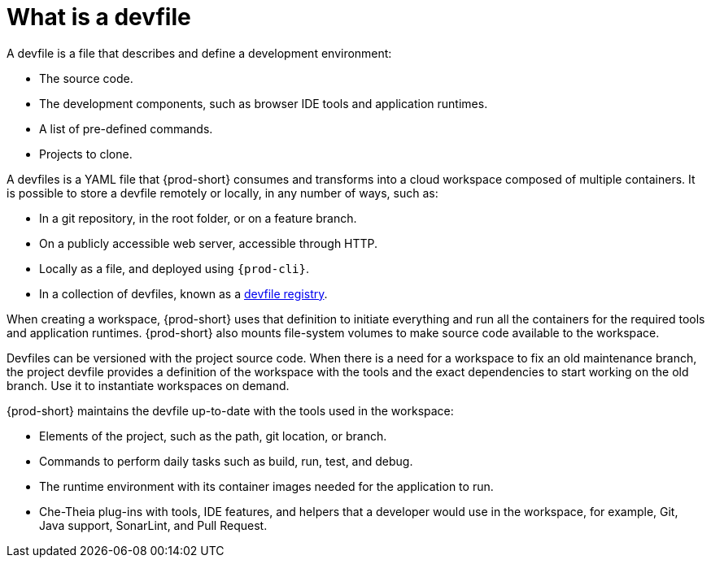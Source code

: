 // Module included in the following assemblies:
//
// configuring-a-workspace-using-a-devfile
// making-a-workspace-portable-using-a-devfile


[id="what-is-a-devfile_{context}"]
= What is a devfile

A devfile is a file that describes and define a development environment:

* The source code.
* The development components, such as browser IDE tools and application runtimes.
* A list of pre-defined commands.
* Projects to clone.

A devfiles is a YAML file that {prod-short} consumes and transforms into a cloud workspace composed of multiple containers. It is possible to store a devfile remotely or locally, in any number of ways, such as:

* In a git repository, in the root folder, or on a feature branch.
* On a publicly accessible web server, accessible through HTTP.
* Locally as a file, and deployed using `{prod-cli}`.
* In a collection of devfiles, known as a xref:administration-guide:customizing-the-registries.adoc#understanding-the-che-registries_{prod-short}[devfile registry].

When creating a workspace, {prod-short} uses that definition to initiate everything and run all the containers for the required tools and application runtimes. {prod-short} also mounts file-system volumes to make source code available to the workspace.

Devfiles can be versioned with the project source code. When there is a need for a workspace to fix an old maintenance branch, the project devfile provides a definition of the workspace with the tools and the exact dependencies to start working on the old branch. Use it to instantiate workspaces on demand.

{prod-short} maintains the devfile up-to-date with the tools used in the workspace:

* Elements of the project, such as the path, git location, or branch.
* Commands to perform daily tasks such as build, run, test, and debug.
* The runtime environment with its container images needed for the application to run.
* Che-Theia plug-ins with tools, IDE features, and helpers that a developer would use in the workspace, for example, Git, Java support, SonarLint, and Pull Request.
